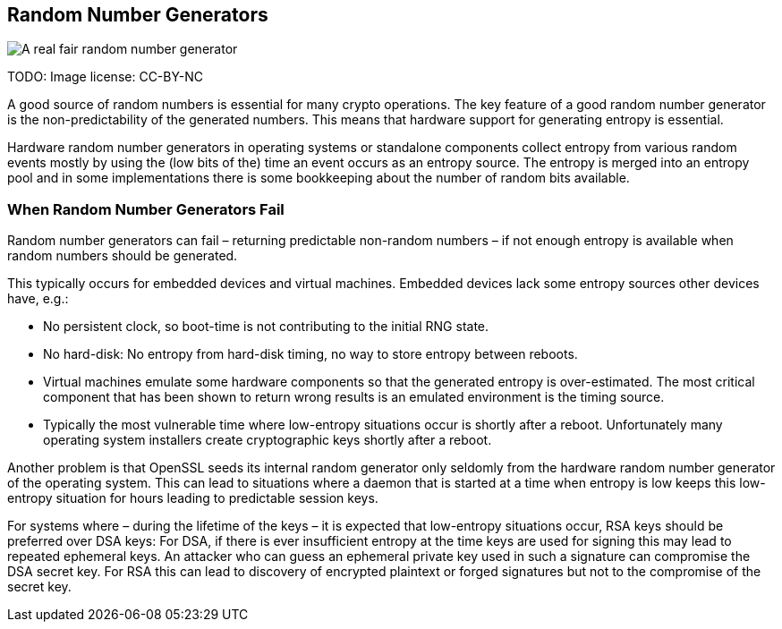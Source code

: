 [[rngs]]
== Random Number Generators

image::https://imgs.xkcd.com/comics/random_number.png[A real fair random number generator, scaledwidth=40.0%]

TODO: Image license: CC-BY-NC

A good source of random numbers is essential for many crypto operations. The key
feature of a good random number generator is the non-predictability of the
generated numbers. This means that hardware support for generating entropy is
essential.

Hardware random number generators in operating systems or standalone components
collect entropy from various random events mostly by using the (low bits of the)
time an event occurs as an entropy source. The entropy is merged into an entropy
pool and in some implementations there is some bookkeeping about the number of
random bits available.

=== When Random Number Generators Fail

Random number generators can fail – returning predictable non-random numbers –
if not enough entropy is available when random numbers should be generated.

This typically occurs for embedded devices and virtual machines. Embedded
devices lack some entropy sources other devices have, e.g.:

* No persistent clock, so boot-time is not contributing to the initial RNG state.

* No hard-disk: No entropy from hard-disk timing, no way to store entropy
between reboots.

* Virtual machines emulate some hardware components so that the generated
entropy is over-estimated. The most critical component that has been shown to
return wrong results is an emulated environment is the timing source.

* Typically the most vulnerable time where low-entropy situations occur is
shortly after a reboot. Unfortunately many operating system installers create
cryptographic keys shortly after a reboot.

Another problem is that OpenSSL seeds its internal random generator only
seldomly from the hardware random number generator of the operating system. This
can lead to situations where a daemon that is started at a time when entropy is
low keeps this low-entropy situation for hours leading to predictable session keys.

For systems where – during the lifetime of the keys – it is expected that
low-entropy situations occur, RSA keys should be preferred over DSA keys: For
DSA, if there is ever insufficient entropy at the time keys are used for signing
this may lead to repeated ephemeral keys. An attacker who can guess an ephemeral
private key used in such a signature can compromise the DSA secret key. For RSA
this can lead to discovery of encrypted plaintext or forged signatures but not
to the compromise of the secret key.


